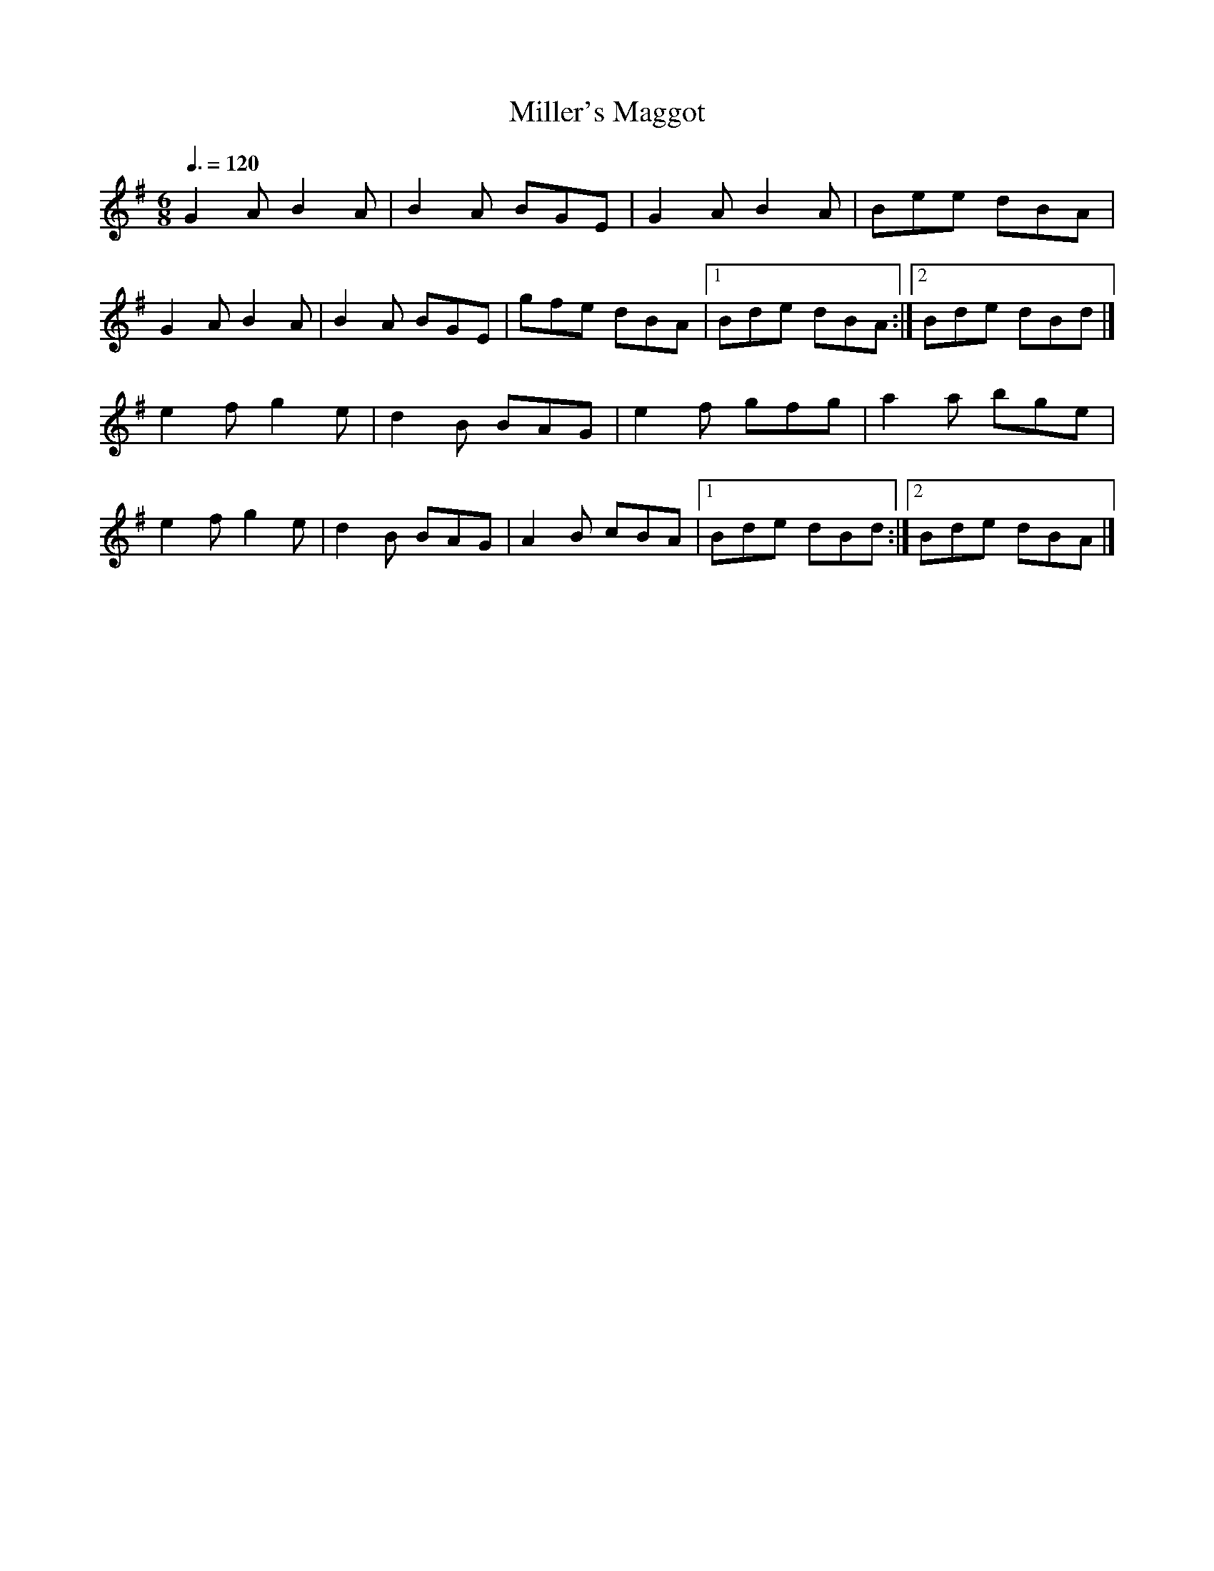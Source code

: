 X: 128
T:Miller's Maggot
R:Jig
M:6/8
L:1/8
Q:3/8=120
K:G
G2A B2A|B2A BGE|G2A B2A|Bee dBA|
G2A B2A|B2A BGE|gfe dBA|[1 Bde dBA:|[2 Bde dBd|]
e2f g2e|d2B BAG|e2f gfg|a2a bge|
e2f g2e|d2B BAG|A2B cBA|[1 Bde dBd:|[2 Bde dBA|]

